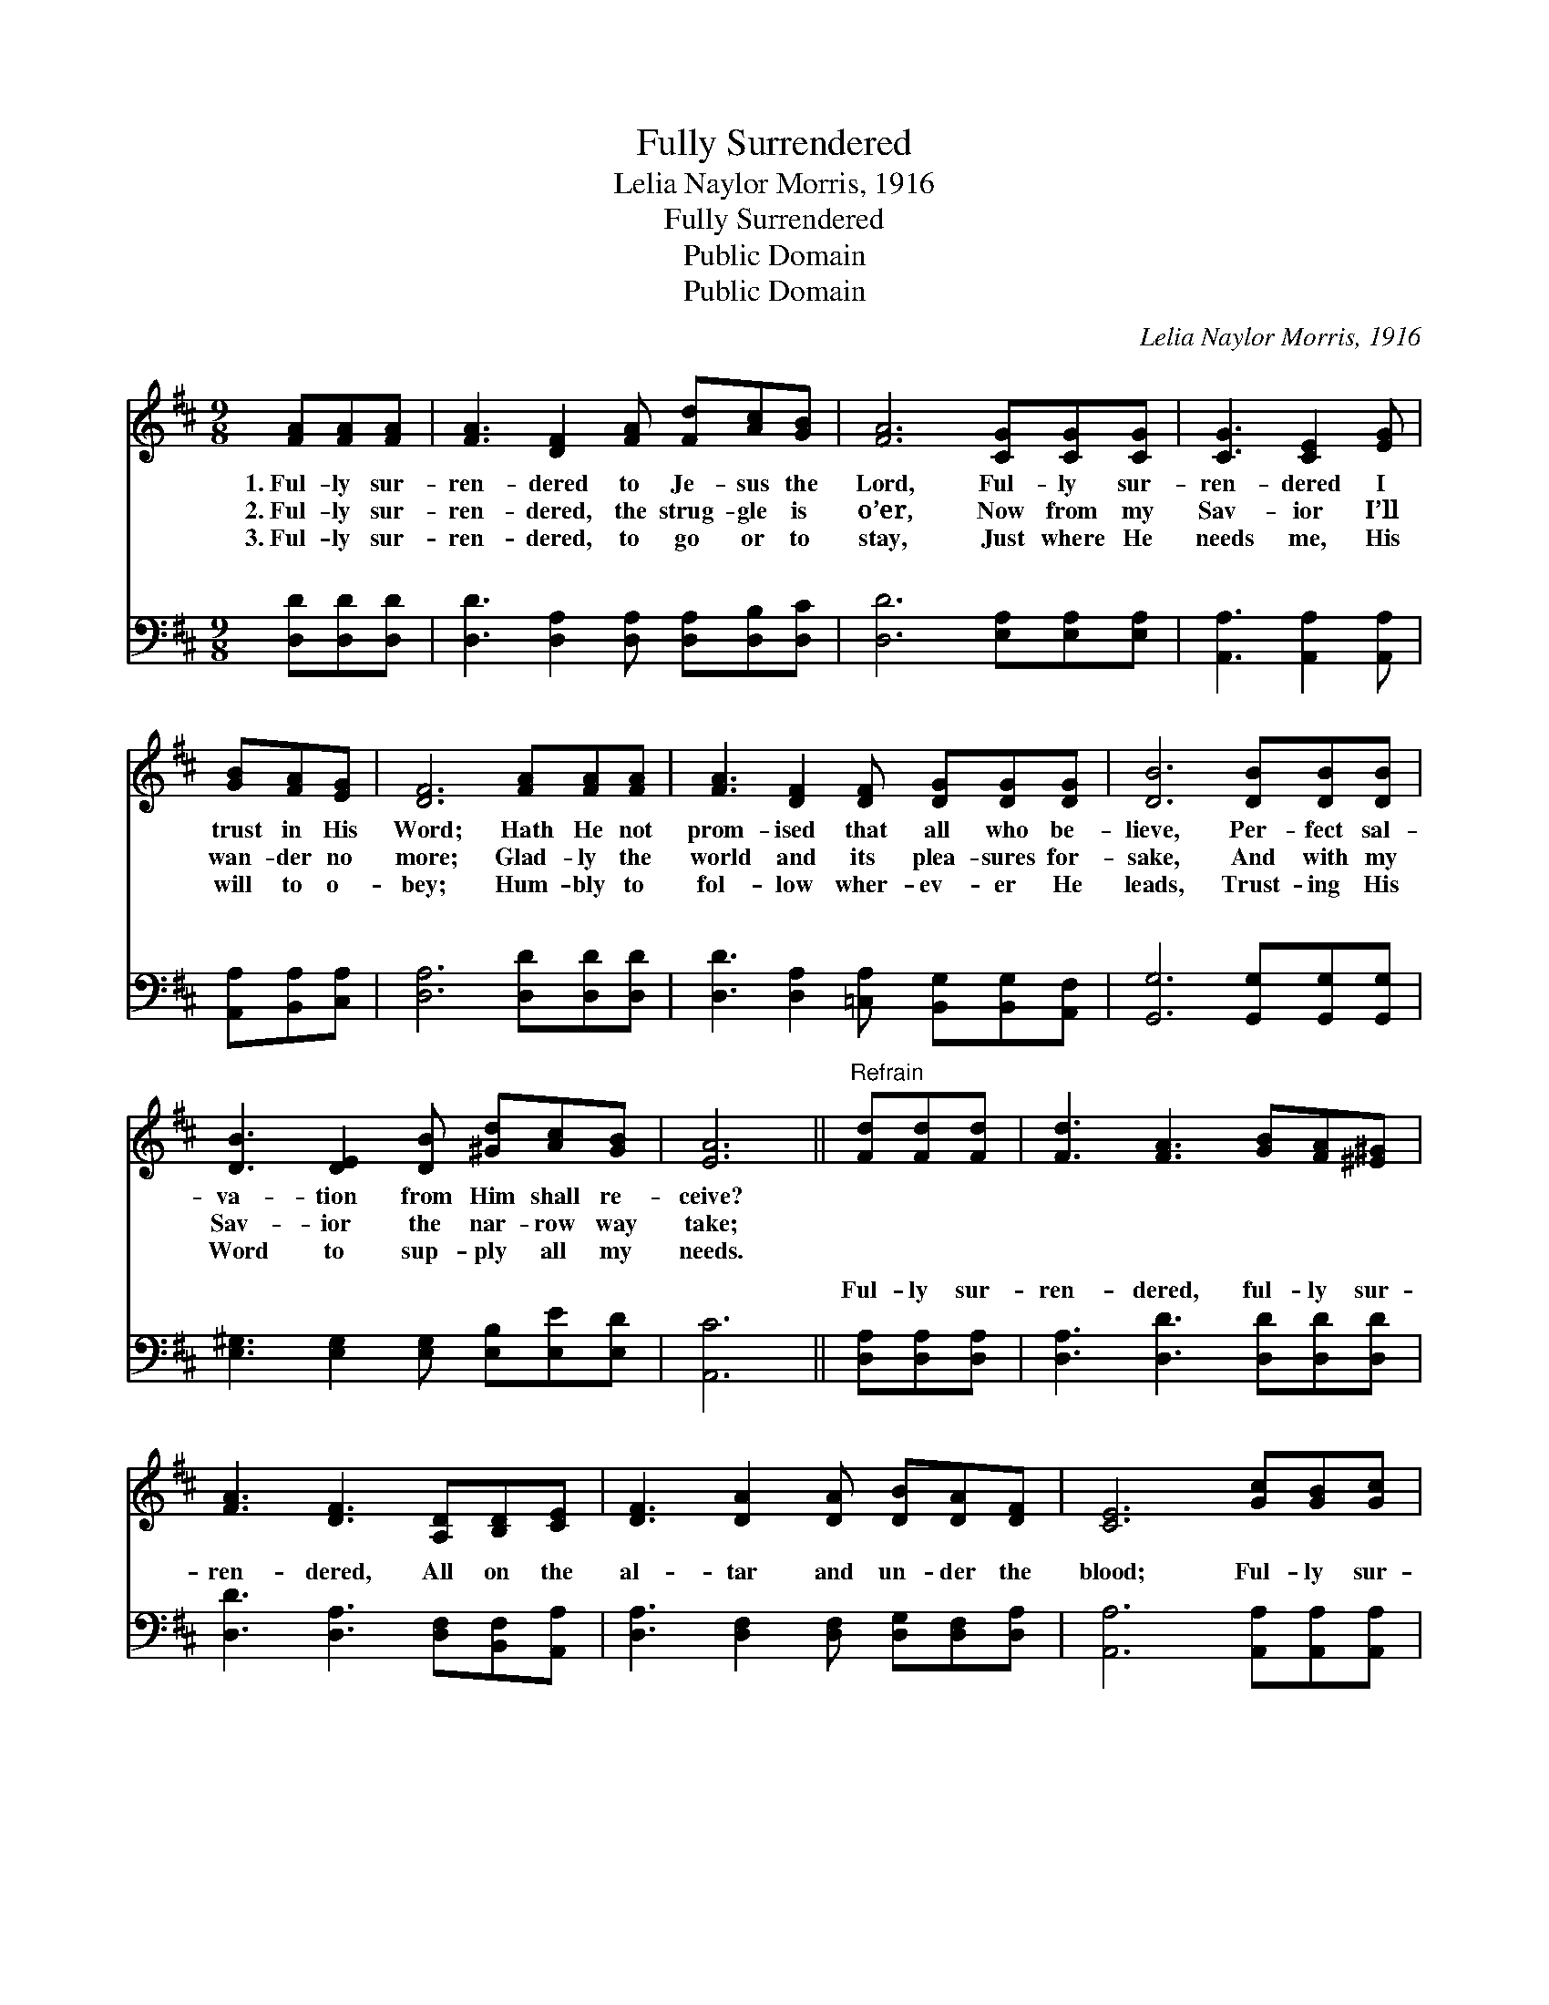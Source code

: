 X:1
T:Fully Surrendered
T:Lelia Naylor Morris, 1916
T:Fully Surrendered
T:Public Domain
T:Public Domain
C:Lelia Naylor Morris, 1916
Z:Public Domain
%%score 1 ( 2 3 )
L:1/8
M:9/8
K:D
V:1 treble 
V:2 bass 
V:3 bass 
V:1
 [FA][FA][FA] | [FA]3 [DF]2 [FA] [Fd][Ac][GB] | [FA]6 [CG][CG][CG] | [CG]3 [CE]2 [EG] | %4
w: 1.~Ful- ly sur-|ren- dered to Je- sus the|Lord, Ful- ly sur-|ren- dered I|
w: 2.~Ful- ly sur-|ren- dered, the strug- gle is|o’er, Now from my|Sav- ior I’ll|
w: 3.~Ful- ly sur-|ren- dered, to go or to|stay, Just where He|needs me, His|
 [GB][FA][EG] | [DF]6 [FA][FA][FA] | [FA]3 [DF]2 [DF] [DG][DG][DG] | [DB]6 [DB][DB][DB] | %8
w: trust in His|Word; Hath He not|prom- ised that all who be-|lieve, Per- fect sal-|
w: wan- der no|more; Glad- ly the|world and its plea- sures for-|sake, And with my|
w: will to o-|bey; Hum- bly to|fol- low wher- ev- er He|leads, Trust- ing His|
 [DB]3 [DE]2 [DB] [^Gd][Ac][GB] | [EA]6 ||"^Refrain" [Fd][Fd][Fd] | [Fd]3 [FA]3 [GB][FA][^E^G] | %12
w: va- tion from Him shall re-|ceive?|||
w: Sav- ior the nar- row way|take;|||
w: Word to sup- ply all my|needs.|||
 [FA]3 [DF]3 [A,D][B,D][CE] | [DF]3 [DA]2 [DA] [DB][DA][DF] | [CE]6 [Gc][GB][Gc] | %15
w: |||
w: |||
w: |||
 [Fd]3 [FA]3 [Fd][Fd][Fd] | [Gd]3 [GB]3 [^E^G][EG][EG] | [FA]3 [Fd]2 [DF] [CA][CG][CE] | [A,D]6 |] %19
w: ||||
w: ||||
w: ||||
V:2
 [D,D][D,D][D,D] | [D,D]3 [D,A,]2 [D,A,] [D,A,][D,B,][D,C] | [D,D]6 [E,A,][E,A,][E,A,] | %3
w: ~ ~ ~|~ ~ ~ ~ ~ ~|~ ~ ~ ~|
 [A,,A,]3 [A,,A,]2 [A,,A,] | [A,,A,][B,,A,][C,A,] | [D,A,]6 [D,D][D,D][D,D] | %6
w: ~ ~ ~|~ ~ ~|~ ~ ~ ~|
 [D,D]3 [D,A,]2 [=C,A,] [B,,G,][B,,G,][A,,F,] | [G,,G,]6 [G,,G,][G,,G,][G,,G,] | %8
w: ~ ~ ~ ~ ~ ~|~ ~ ~ ~|
 [E,^G,]3 [E,G,]2 [E,G,] [E,B,][E,E][E,D] | [A,,C]6 || [D,A,][D,A,][D,A,] | %11
w: ~ ~ ~ ~ ~ ~|~|Ful- ly sur-|
 [D,A,]3 [D,D]3 [D,D][D,D][D,D] | [D,D]3 [D,A,]3 [D,F,][B,,F,][A,,A,] | %13
w: ren- dered, ful- ly sur-|ren- dered, All on the|
 [D,A,]3 [D,F,]2 [D,F,] [D,G,][D,F,][D,A,] | [A,,A,]6 [A,,A,][A,,A,][A,,A,] | %15
w: al- tar and un- der the|blood; Ful- ly sur-|
 [D,A,]3 [D,D]3 [D,=C][D,C][D,C] | [G,B,]3 [G,D]3 [B,D][B,D][B,D] | %17
w: ren- dered, ful- ly sur-|ren- dered, Par- doned and|
 [A,D]3 [A,D]2 A, [A,,E,][A,,A,][A,,G,] | [D,F,]6 |] %19
w: cleansed, hal- le- lu- jah to||
V:3
 x3 | x9 | x9 | x6 | x3 | x9 | x9 | x9 | x9 | x6 || x3 | x9 | x9 | x9 | x9 | x9 | x9 | x5 A, x3 | %18
w: |||||||||||||||||God!|
 x6 |] %19
w: |

